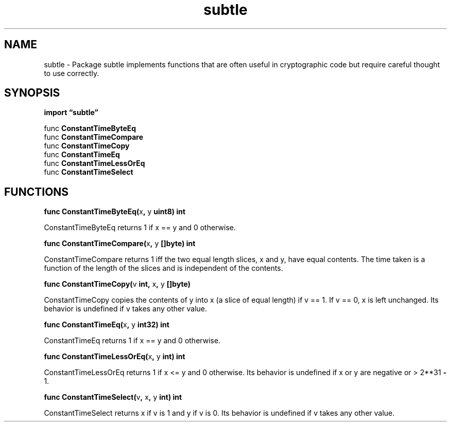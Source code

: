 .\"    Automatically generated by mango(1)
.TH "subtle" 3 "2014-11-26" "version 2014-11-26" "Go Packages"
.SH "NAME"
subtle \- Package subtle implements functions that are often useful in cryptographic
code but require careful thought to use correctly.
.SH "SYNOPSIS"
.B import \*(lqsubtle\(rq
.sp
.RB "func " ConstantTimeByteEq
.sp 0
.RB "func " ConstantTimeCompare
.sp 0
.RB "func " ConstantTimeCopy
.sp 0
.RB "func " ConstantTimeEq
.sp 0
.RB "func " ConstantTimeLessOrEq
.sp 0
.RB "func " ConstantTimeSelect
.sp 0
.SH "FUNCTIONS"
.PP
.BR "func ConstantTimeByteEq(" "x" ", " "y" " uint8) int"
.PP
ConstantTimeByteEq returns 1 if x == y and 0 otherwise. 
.PP
.BR "func ConstantTimeCompare(" "x" ", " "y" " []byte) int"
.PP
ConstantTimeCompare returns 1 iff the two equal length slices, x and y, have equal contents. 
The time taken is a function of the length of the slices and is independent of the contents. 
.PP
.BR "func ConstantTimeCopy(" "v" " int, " "x" ", " "y" " []byte)"
.PP
ConstantTimeCopy copies the contents of y into x (a slice of equal length) if v == 1. 
If v == 0, x is left unchanged. 
Its behavior is undefined if v takes any other value. 
.PP
.BR "func ConstantTimeEq(" "x" ", " "y" " int32) int"
.PP
ConstantTimeEq returns 1 if x == y and 0 otherwise. 
.PP
.BR "func ConstantTimeLessOrEq(" "x" ", " "y" " int) int"
.PP
ConstantTimeLessOrEq returns 1 if x <= y and 0 otherwise. 
Its behavior is undefined if x or y are negative or > 2**31 
.B \-
1. 
.PP
.BR "func ConstantTimeSelect(" "v" ", " "x" ", " "y" " int) int"
.PP
ConstantTimeSelect returns x if v is 1 and y if v is 0. 
Its behavior is undefined if v takes any other value. 
